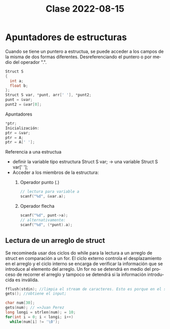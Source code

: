 #+LANGUAGE: es
#+TITLE: Clase 2022-08-15

* Apuntadores de estructuras

Cuando se tiene un puntero a estructua, se puede acceder a los campos de la misma de dos formas diferentes. Desreferenciando el puntero o por medio del operador ".".

#+BEGIN_SRC c
  Struct S
  {
    int a;
    float b;
  };
  Struct S var, *punt, arr[' '], *punt2;
  punt = &var;
  punt2 = &var[0];
#+END_SRC

Apuntadores
#+BEGIN_SRC c
  *ptr;
  Inicialización:
  ptr = &var;
  ptr = A;
  ptr = A[' '];
#+END_SRC

Referencia a una estructua
- definir la variable tipo estructura
  Struct S var; -> una variable
  Struct S var[' '];
- Acceder a los miembros de la estructura:
  1. Operador punto (.)
     #+BEGIN_SRC c
       // lectura para variable a
       scanf("%d", &var.a);
     #+END_SRC
  2. Operador flecha
     #+BEGIN_SRC c
       scanf("%d", punt->a);
       // alternativamente:
       scanf("%d", (*punt).a);
     #+END_SRC

** Lectura de un arreglo de struct

Se recomineda usar dos ciclos do while para la lectura a un arreglo de struct en comparación a un for. El ciclo externo controla el desplazamiento en el arreglo y el ciclo interno se encarga de verificar la información que se introduce al elemento del arreglo. Un for no se detendrá en medio del proceso de recorrer el arreglo y tampoco se detendrá si la información introducida es inválida.

#+BEGIN_SRC c
fflush(stdin); //limpia el stream de caracteres. Esto es porque en el stream después de un gets() queda un caracter Enter, lo que termina la lectura del stream la siguiente ejecución de gets()
gets(); //obtiene el input;
#+END_SRC

#+BEGIN_SRC c
  char num[30];
  gets(num); // =>Juan Perez
  long longi = strlen(num); = 10;
  for(int i = 0; i < longi; i++)
    while(num[i] != '\0');
#+END_SRC
